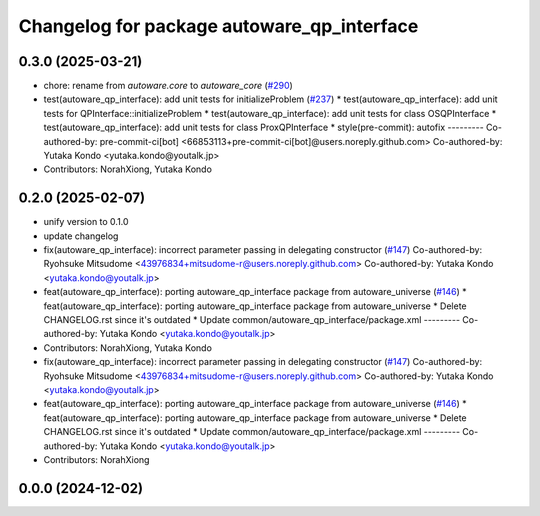 ^^^^^^^^^^^^^^^^^^^^^^^^^^^^^^^^^^^^^^^^^^^
Changelog for package autoware_qp_interface
^^^^^^^^^^^^^^^^^^^^^^^^^^^^^^^^^^^^^^^^^^^

0.3.0 (2025-03-21)
------------------
* chore: rename from `autoware.core` to `autoware_core` (`#290 <https://github.com/autowarefoundation/autoware.core/issues/290>`_)
* test(autoware_qp_interface): add unit tests for initializeProblem (`#237 <https://github.com/autowarefoundation/autoware.core/issues/237>`_)
  * test(autoware_qp_interface): add unit tests for QPInterface::initializeProblem
  * test(autoware_qp_interface): add unit tests for class OSQPInterface
  * test(autoware_qp_interface): add unit tests for class ProxQPInterface
  * style(pre-commit): autofix
  ---------
  Co-authored-by: pre-commit-ci[bot] <66853113+pre-commit-ci[bot]@users.noreply.github.com>
  Co-authored-by: Yutaka Kondo <yutaka.kondo@youtalk.jp>
* Contributors: NorahXiong, Yutaka Kondo

0.2.0 (2025-02-07)
------------------
* unify version to 0.1.0
* update changelog
* fix(autoware_qp_interface): incorrect parameter passing in delegating constructor (`#147 <https://github.com/autowarefoundation/autoware_core/issues/147>`_)
  Co-authored-by: Ryohsuke Mitsudome <43976834+mitsudome-r@users.noreply.github.com>
  Co-authored-by: Yutaka Kondo <yutaka.kondo@youtalk.jp>
* feat(autoware_qp_interface): porting autoware_qp_interface package from autoware_universe (`#146 <https://github.com/autowarefoundation/autoware_core/issues/146>`_)
  * feat(autoware_qp_interface): porting autoware_qp_interface package from autoware_universe
  * Delete CHANGELOG.rst since it's outdated
  * Update common/autoware_qp_interface/package.xml
  ---------
  Co-authored-by: Yutaka Kondo <yutaka.kondo@youtalk.jp>
* Contributors: NorahXiong, Yutaka Kondo

* fix(autoware_qp_interface): incorrect parameter passing in delegating constructor (`#147 <https://github.com/autowarefoundation/autoware_core/issues/147>`_)
  Co-authored-by: Ryohsuke Mitsudome <43976834+mitsudome-r@users.noreply.github.com>
  Co-authored-by: Yutaka Kondo <yutaka.kondo@youtalk.jp>
* feat(autoware_qp_interface): porting autoware_qp_interface package from autoware_universe (`#146 <https://github.com/autowarefoundation/autoware_core/issues/146>`_)
  * feat(autoware_qp_interface): porting autoware_qp_interface package from autoware_universe
  * Delete CHANGELOG.rst since it's outdated
  * Update common/autoware_qp_interface/package.xml
  ---------
  Co-authored-by: Yutaka Kondo <yutaka.kondo@youtalk.jp>
* Contributors: NorahXiong

0.0.0 (2024-12-02)
------------------
